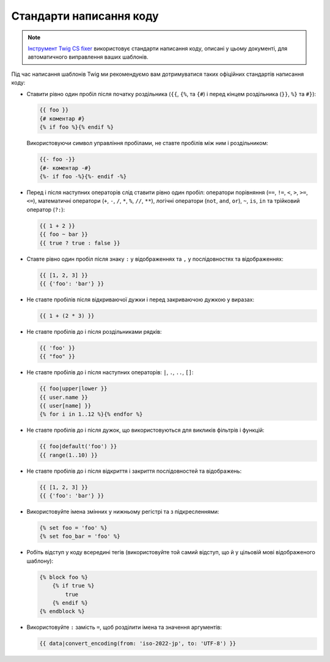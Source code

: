 Стандарти написання коду
========================

.. note::

    `Інструмент Twig CS fixer <https://github.com/VincentLanglet/Twig-CS-Fixer>`_
    використовує стандарти написання коду, описані у цьому документі, для автоматичного
    виправлення ваших шаблонів.

Під час написання шаблонів Twig ми рекомендуємо вам дотримуватися таких офіційних стандартів написання коду:

* Ставити рівно один пробіл після початку роздільника (``{{``, ``{%``,
  та ``{#``) і перед кінцем роздільника (``}}``, ``%}`` та ``#}``):

  .. code-block:: twig

    {{ foo }}
    {# коментар #}
    {% if foo %}{% endif %}

  Використовуючи символ управління пробілами, не ставте пробілів між ним і роздільником:

  .. code-block:: twig

    {{- foo -}}
    {#- коментар -#}
    {%- if foo -%}{%- endif -%}

* Перед і після наступних операторів слід ставити рівно один пробіл: оператори порівняння
  (``==``, ``!=``, ``<``, ``>``, ``>=``, ``<=``), математичні оператори (``+``, ``-``, 
  ``/``, ``*``, ``%``, ``//``, ``**``), логічні оператори (``not``, ``and``, ``or``), 
  ``~``, ``is``, ``in`` та трійковий оператор (``?:``):

  .. code-block:: twig

     {{ 1 + 2 }}
     {{ foo ~ bar }}
     {{ true ? true : false }}

* Ставте рівно один пробіл після знаку ``:`` у відображеннях та ``,`` у послідовностях та відображеннях:

  .. code-block:: twig

     {{ [1, 2, 3] }}
     {{ {'foo': 'bar'} }}

* Не ставте пробілів після відкриваючої дужки і перед закриваючою дужкою у виразах:

  .. code-block:: twig

    {{ 1 + (2 * 3) }}

* Не ставте пробілів до і після роздільниками рядків:

  .. code-block:: twig

    {{ 'foo' }}
    {{ "foo" }}

* Не ставте пробілів до і після наступних операторів: ``|``,
  ``.``, ``..``, ``[]``:

  .. code-block:: twig

    {{ foo|upper|lower }}
    {{ user.name }}
    {{ user[name] }}
    {% for i in 1..12 %}{% endfor %}

* Не ставте пробілів до і після дужок, що використовуються для викликів фільтрів і функцій:

  .. code-block:: twig

     {{ foo|default('foo') }}
     {{ range(1..10) }}

* Не ставте пробілів до і після відкриття і закриття послідовностей та відображень:

  .. code-block:: twig

     {{ [1, 2, 3] }}
     {{ {'foo': 'bar'} }}

* Використовуйте імена змінних у нижньому регістрі та з підкресленнями:

  .. code-block:: twig

     {% set foo = 'foo' %}
     {% set foo_bar = 'foo' %}

* Робіть відступ у коду всередині тегів (використовуйте той самий відступ, що й
  у цільовій мові відображеного шаблону):

  .. code-block:: twig

     {% block foo %}
         {% if true %}
             true
         {% endif %}
     {% endblock %}

* Використовуйте ``:`` замість ``=``, щоб розділити імена та значення аргументів:

  .. code-block:: twig

     {{ data|convert_encoding(from: 'iso-2022-jp', to: 'UTF-8') }}
